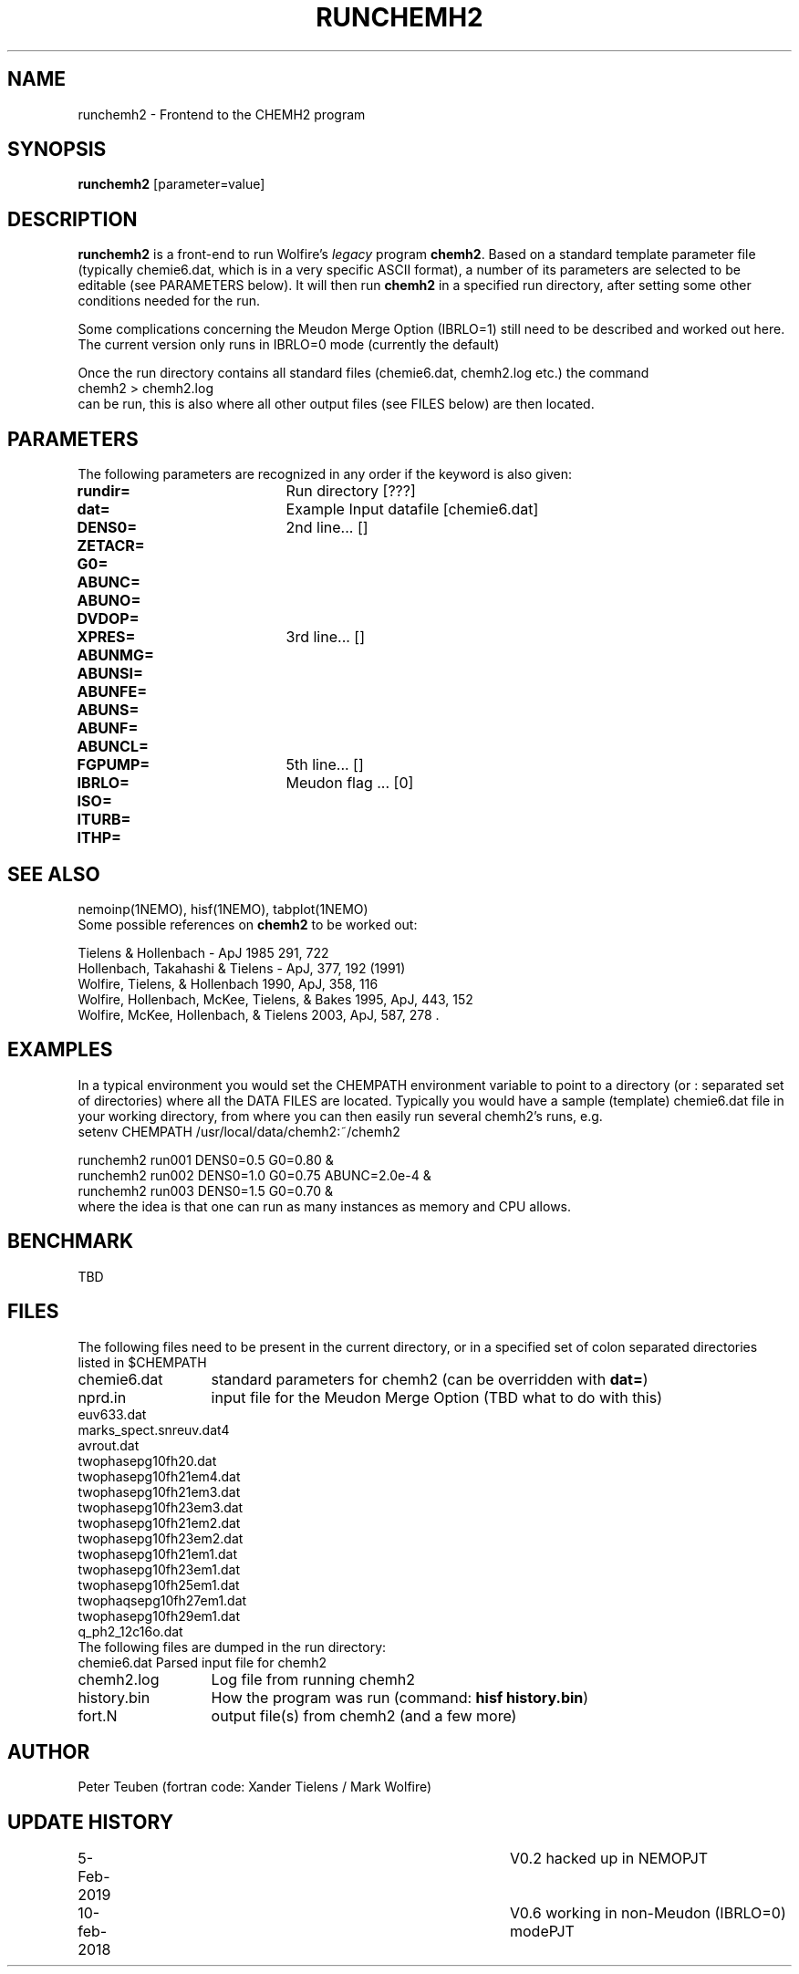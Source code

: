 .TH RUNCHEMH2 1NEMO "10 February 2019"
.SH NAME
runchemh2 \- Frontend to the CHEMH2 program
.SH SYNOPSIS
\fBrunchemh2\fP [parameter=value]
.SH DESCRIPTION
\fBrunchemh2\fP is a front-end to run Wolfire's \fIlegacy\fP program \fBchemh2\fP.
Based on a standard template parameter file (typically chemie6.dat, which is in a very specific ASCII format),
a number of its parameters are selected to be editable (see PARAMETERS below). It will then
run \fBchemh2\fP in a specified run directory, after setting some other conditions needed for the run.
.PP
Some complications concerning the Meudon Merge Option (IBRLO=1) still need to be described and worked out here.
The current version only runs in IBRLO=0 mode (currently the default)
.PP
Once the run directory contains all standard files (chemie6.dat, chemh2.log etc.) 
the command
.nf
        chemh2 > chemh2.log
.fi
can be run, this is also where all other output files (see FILES below) are then located.
.SH PARAMETERS
The following parameters are recognized in any order if the keyword
is also given:
.TP 20
\fBrundir=\fP
Run directory [???]     
.TP
\fBdat=\fP
Example Input datafile [chemie6.dat]    
.TP
\fBDENS0=\fP
2nd line... []     
.TP
\fBZETACR=\fP
... []      
.TP
\fBG0=\fP
... []      
.TP
\fBABUNC=\fP
... []      
.TP
\fBABUNO=\fP
... []      
.TP
\fBDVDOP=\fP
... []      
.TP
\fBXPRES=\fP
3rd line... []     
.TP
\fBABUNMG=\fP
... []      
.TP
\fBABUNSI=\fP
... []      
.TP
\fBABUNFE=\fP
... []      
.TP
\fBABUNS=\fP
... []      
.TP
\fBABUNF=\fP
... []      
.TP
\fBABUNCL=\fP
... []      
.TP
\fBFGPUMP=\fP
5th line... []     
.TP
\fBIBRLO=\fP
Meudon flag ... [0]      
.TP
\fBISO=\fP
... []      
.TP
\fBITURB=\fP
... []      
.TP
\fBITHP=\fP
... []      
.SH SEE ALSO
nemoinp(1NEMO), hisf(1NEMO), tabplot(1NEMO)
.nf
Some possible references on \fBchemh2\fP to be worked out:

Tielens & Hollenbach - ApJ 1985 291, 722 
Hollenbach, Takahashi & Tielens - ApJ, 377, 192 (1991)
Wolfire, Tielens, & Hollenbach 1990, ApJ, 358, 116 
Wolfire, Hollenbach, McKee, Tielens, & Bakes 1995, ApJ, 443, 152 
Wolfire, McKee, Hollenbach, & Tielens 2003, ApJ, 587, 278 .
.fi
.SH EXAMPLES
In a typical environment you would set the CHEMPATH environment variable to point to a directory (or : separated set
of directories) where all the DATA FILES are located. Typically you would have a sample (template) chemie6.dat file in your
working directory, from where you can then easily run several chemh2's runs, e.g.
.nf
    setenv CHEMPATH /usr/local/data/chemh2:~/chemh2
    
    runchemh2 run001 DENS0=0.5  G0=0.80 &
    runchemh2 run002 DENS0=1.0  G0=0.75   ABUNC=2.0e-4 &
    runchemh2 run003 DENS0=1.5  G0=0.70 &
.fi
where the idea is that one can run as many instances as memory and CPU allows.
.SH BENCHMARK
TBD
.SH FILES
The following files need to be present in the current directory, or in a specified
set of colon separated directories listed in $CHEMPATH 
.nf
.ta +2i
chemie6.dat	standard parameters for chemh2 (can be overridden with \fBdat=\fP)
nprd.in		input file for the Meudon Merge Option (TBD what to do with this)
euv633.dat
marks_spect.snreuv.dat4
avrout.dat
twophasepg10fh20.dat
twophasepg10fh21em4.dat
twophasepg10fh21em3.dat
twophasepg10fh23em3.dat
twophasepg10fh21em2.dat
twophasepg10fh23em2.dat
twophasepg10fh21em1.dat
twophasepg10fh23em1.dat
twophasepg10fh25em1.dat
twophaqsepg10fh27em1.dat
twophasepg10fh29em1.dat
q_ph2_12c16o.dat
.fi
The following files are dumped in the run directory:
.nf
.ta +2i
chemie6.dat	Parsed input file for chemh2
chemh2.log	Log file from running chemh2
history.bin	How the program was run (command:  \fBhisf history.bin\fP)
fort.N		output file(s) from chemh2 (and a few more)
.fi
.SH AUTHOR
Peter Teuben (fortran code: Xander Tielens / Mark Wolfire)
.SH UPDATE HISTORY
.nf
.ta +1i +4i
5-Feb-2019	V0.2 hacked up in NEMO		PJT
10-feb-2018	V0.6 working in non-Meudon (IBRLO=0) mode	PJT
.fi
